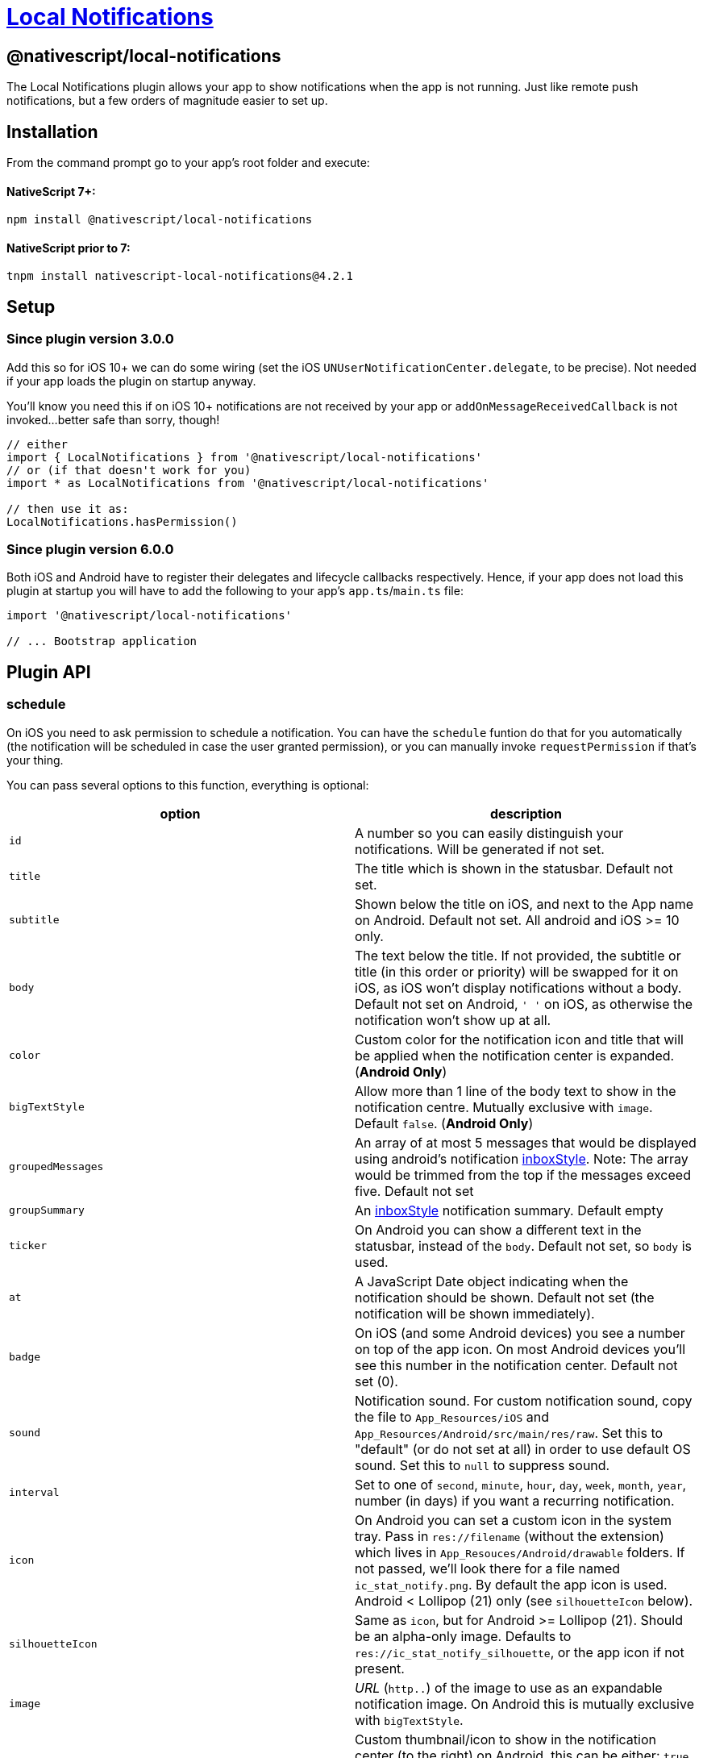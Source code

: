 = https://github.com/NativeScript/plugins/tree/main/packages/local-notifications[Local Notifications]

== @nativescript/local-notifications

The Local Notifications plugin allows your app to show notifications when the app is not running.
Just like remote push notifications, but a few orders of magnitude easier to set up.

== Installation

From the command prompt go to your app's root folder and execute:

[discrete]
==== NativeScript 7+:

[,cli]
----
npm install @nativescript/local-notifications
----

[discrete]
==== NativeScript prior to 7:

[,cli]
----
tnpm install nativescript-local-notifications@4.2.1
----

== Setup

=== Since plugin version 3.0.0

Add this so for iOS 10+ we can do some wiring (set the iOS `UNUserNotificationCenter.delegate`, to be precise).
Not needed if your app loads the plugin on startup anyway.

You'll know you need this if on iOS 10+ notifications are not received by your app or `addOnMessageReceivedCallback` is not invoked...
better safe than sorry, though!

[,typescript]
----
// either
import { LocalNotifications } from '@nativescript/local-notifications'
// or (if that doesn't work for you)
import * as LocalNotifications from '@nativescript/local-notifications'

// then use it as:
LocalNotifications.hasPermission()
----

=== Since plugin version 6.0.0

Both iOS and Android have to register their delegates and lifecycle callbacks respectively.
Hence, if your app does not load this plugin at startup you will have to add the following to your app's `app.ts`/`main.ts` file:

[,typescript]
----
import '@nativescript/local-notifications'

// ... Bootstrap application
----

== Plugin API

=== schedule

On iOS you need to ask permission to schedule a notification.
You can have the `schedule` funtion do that for you automatically (the notification will be scheduled in case the user granted permission), or you can manually invoke `requestPermission` if that's your thing.

You can pass several options to this function, everything is optional:

|===
| option | description

| `id`
| A number so you can easily distinguish your notifications.
Will be generated if not set.

| `title`
| The title which is shown in the statusbar.
Default not set.

| `subtitle`
| Shown below the title on iOS, and next to the App name on Android.
Default not set.
All android and iOS >= 10 only.

| `body`
| The text below the title.
If not provided, the subtitle or title (in this order or priority) will be swapped for it on iOS, as iOS won't display notifications without a body.
Default not set on Android, `' '` on iOS, as otherwise the notification won't show up at all.

| `color`
| Custom color for the notification icon and title that will be applied when the notification center is expanded.
(*Android Only*)

| `bigTextStyle`
| Allow more than 1 line of the body text to show in the notification centre.
Mutually exclusive with `image`.
Default `false`.
(*Android Only*)

| `groupedMessages`
| An array of at most 5 messages that would be displayed using android's notification https://developer.android.com/reference/android/app/Notification.InboxStyle.html[inboxStyle].
Note: The array would be trimmed from the top if the messages exceed five.
Default not set

| `groupSummary`
| An https://developer.android.com/reference/android/app/Notification.InboxStyle.html[inboxStyle] notification summary.
Default empty

| `ticker`
| On Android you can show a different text in the statusbar, instead of the `body`.
Default not set, so `body` is used.

| `at`
| A JavaScript Date object indicating when the notification should be shown.
Default not set (the notification will be shown immediately).

| `badge`
| On iOS (and some Android devices) you see a number on top of the app icon.
On most Android devices you'll see this number in the notification center.
Default not set (0).

| `sound`
| Notification sound.
For custom notification sound, copy the file to `App_Resources/iOS` and `App_Resources/Android/src/main/res/raw`.
Set this to "default" (or do not set at all) in order to use default OS sound.
Set this to `null` to suppress sound.

| `interval`
| Set to one of `second`, `minute`, `hour`, `day`, `week`, `month`, `year`, number (in days) if you want a recurring notification.

| `icon`
| On Android you can set a custom icon in the system tray.
Pass in `res://filename` (without the extension) which lives in `App_Resouces/Android/drawable` folders.
If not passed, we'll look there for a file named `ic_stat_notify.png`.
By default the app icon is used.
Android < Lollipop (21) only (see `silhouetteIcon` below).

| `silhouetteIcon`
| Same as `icon`, but for Android >= Lollipop (21).
Should be an alpha-only image.
Defaults to `res://ic_stat_notify_silhouette`, or the app icon if not present.

| `image`
| _URL_ (`http..`) of the image to use as an expandable notification image.
On Android this is mutually exclusive with `bigTextStyle`.

| `thumbnail`
| Custom thumbnail/icon to show in the notification center (to the right) on Android, this can be either: `true` (if you want to use the `image` as the thumbnail), a resource URL (that lives in the `App_Resouces/Android/drawable` folders, e.g.: `res://filename`), or a http URL from anywhere on the web.
(*Android Only*).
Default not set.

| `ongoing`
| Default is (`false`).
Set whether this is an `ongoing` notification.
Ongoing notifications cannot be dismissed by the user, so your application must take care of canceling them.
(*Android Only*)

| `channel`
| Default is (`Channel`).
Set the channel name for Android API >= 26, which is shown when the user longpresses a notification.
(*Android Only*)

| `forceShowWhenInForeground`
| Default is `false`.
Set to `true` to always show the notification.
Note that on iOS < 10 this is ignored (the notification is not shown), and on newer Androids it's currently ignored as well (the notification always shows, per platform default).

| `priority`
| Default is `0`.
Will override `forceShowWhenInForeground` if set.
This can be set to `2` for Android "heads-up" notifications.
See https://github.com/EddyVerbruggen/nativescript-local-notifications/issues/114[#114] for details.

| `actions`
| Add an array of `NotificationAction` objects (see below) to add buttons or text input to a notification.

| `notificationLed`
| Enable the notification LED light on Android (if supported by the device), this can be either: `true` (if you want to use the default color), or a custom color for the notification LED light (if supported by the device).
(*Android Only*).
Default not set.
|===

==== `NotificationAction`

|===
| option | description

| `id`
| An id so you can easily distinguish your actions.

| `type`
| Either `button` or `input`.

| `title`
| The label for `type` = `button`.

| `launch`
| Launch the app when the action completes.
This will only work in apps targeting Android 11 or lower (target SDK < 31).

| `submitLabel`
| The submit button label for `type` = `input`.

| `placeholder`
| The placeholder text for `type` = `input`.
|===

[,js]
----
LocalNotifications.schedule([
  {
    id: 1, // generated id if not set
    title: 'The title',
    body: 'Recurs every minute until cancelled',
    ticker: 'The ticker',
    color: new Color('red'),
    badge: 1,
    groupedMessages: ['The first', 'Second', 'Keep going', 'one more..', 'OK Stop'], //android only
    groupSummary: 'Summary of the grouped messages above', //android only
    ongoing: true, // makes the notification ongoing (Android only)
    icon: 'res://heart',
    image: 'https://cdn-images-1.medium.com/max/1200/1*c3cQvYJrVezv_Az0CoDcbA.jpeg',
    thumbnail: true,
    interval: 'minute',
    channel: 'My Channel', // default: 'Channel'
    sound: isAndroid ? 'customsound' : 'customsound.wav',
    at: new Date(new Date().getTime() + 10 * 1000) // 10 seconds from now
  }
]).then(
  scheduledIds => {
    console.log('Notification id(s) scheduled: ' + JSON.stringify(scheduledIds))
  },
  error => {
    console.log('scheduling error: ' + error)
  }
)
----

=== Notification icons (Android)

These options default to `res://ic_stat_notify` and `res://ic_stat_notify_silhouette` respectively, or the app icon if not present.

`silhouetteIcon` should be an alpha-only image and will be used in Android >= Lollipop (21).

https://developer.android.com/guide/practices/ui_guidelines/icon_design_status_bar.html[These are the official icon size guidelines], and https://developer.android.com/studio/write/image-asset-studio[here's a great guide on how to easily create these icons on Android].

|===
| Density qualifier | px | dpi

| ldpi
| 18 × 18
| 120

| mdpi
| 24 × 24
| 160

| hdpi
| 36 × 36
| 240

| xhdpi
| 48 × 48
| 320

| xxhdpi
| 72 × 72
| 480

| xxxhdpi
| 96 × 96
| 640 approx.
|===

*Source:* https://developer.android.com/guide/topics/resources/providing-resources.html#DensityQualifier[Density Qualifier Docs]

=== addOnMessageReceivedCallback

Tapping a notification in the notification center will launch your app.
But what if you scheduled two notifications and you want to know which one the user tapped?

Use this function to have a callback invoked when a notification was used to launch your app.
Note that on iOS it will even be triggered when your app is in the foreground and a notification is received.

[,js]
----
LocalNotifications.addOnMessageReceivedCallback(notification => {
  console.log('ID: ' + notification.id)
  console.log('Title: ' + notification.title)
  console.log('Body: ' + notification.body)
}).then(() => {
  console.log('Listener added')
})
----

=== getScheduledIds

If you want to know the ID's of all notifications which have been scheduled, do this:

[,js]
----
LocalNotifications.getScheduledIds().then(ids => {
  console.log("ID's: " + ids)
})
----

=== cancel

If you want to cancel a previously scheduled notification (and you know its ID), you can cancel it:

[,js]
----
LocalNotifications.cancel(5 /* the ID */).then(foundAndCanceled => {
  if (foundAndCanceled) {
    console.log("OK, it's gone!")
  } else {
    console.log('No ID 5 was scheduled')
  }
})
----

=== cancelAll

If you just want to cancel all previously scheduled notifications, do this:

[,js]
----
LocalNotifications.cancelAll()
----

=== requestPermission

On Android you don't need permission, but on iOS you do.
Android will simply return true.

If the `requestPermission` or `schedule` function previously ran the user has already been prompted to grant permission.
If the user granted permission this function returns `true`, but if he denied permission this function will return `false`, since an iOS can only request permission once.
In which case the user needs to go to the iOS settings app and manually enable permissions for your app.

[,js]
----
LocalNotifications.requestPermission().then(granted => {
  console.log('Permission granted? ' + granted)
})
----

=== hasPermission

On Android you don't need permission, but on iOS you do.
Android will simply return true.

If the `requestPermission` or `schedule` functions previously ran you may want to check whether or not the user granted permission:

[,js]
----
LocalNotifications.hasPermission().then(granted => {
  console.log('Permission granted? ' + granted)
})
----

